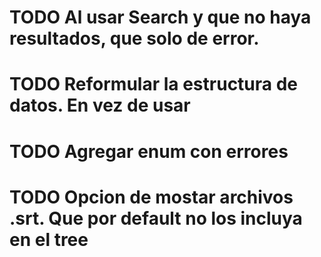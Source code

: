 * TODO Al usar Search y que no haya resultados, que solo de error.
* TODO Reformular la estructura de datos. En vez de usar 


* TODO Agregar enum con errores 



* TODO Opcion de mostar archivos .srt. Que por default no los incluya en el tree


